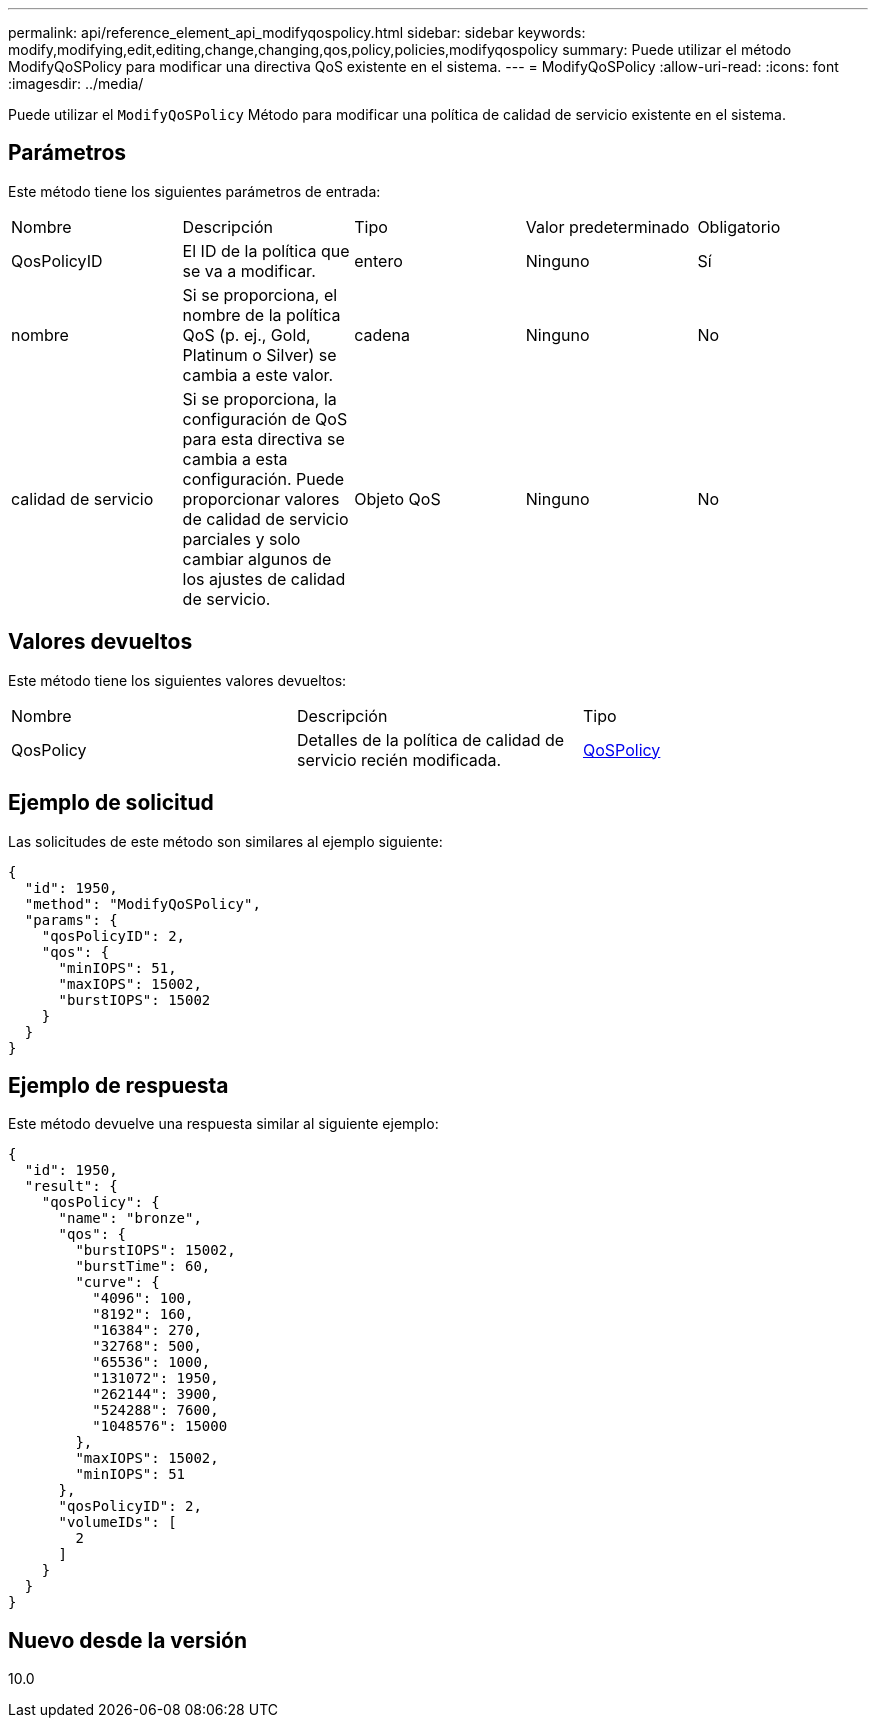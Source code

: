 ---
permalink: api/reference_element_api_modifyqospolicy.html 
sidebar: sidebar 
keywords: modify,modifying,edit,editing,change,changing,qos,policy,policies,modifyqospolicy 
summary: Puede utilizar el método ModifyQoSPolicy para modificar una directiva QoS existente en el sistema. 
---
= ModifyQoSPolicy
:allow-uri-read: 
:icons: font
:imagesdir: ../media/


[role="lead"]
Puede utilizar el `ModifyQoSPolicy` Método para modificar una política de calidad de servicio existente en el sistema.



== Parámetros

Este método tiene los siguientes parámetros de entrada:

|===


| Nombre | Descripción | Tipo | Valor predeterminado | Obligatorio 


 a| 
QosPolicyID
 a| 
El ID de la política que se va a modificar.
 a| 
entero
 a| 
Ninguno
 a| 
Sí



 a| 
nombre
 a| 
Si se proporciona, el nombre de la política QoS (p. ej., Gold, Platinum o Silver) se cambia a este valor.
 a| 
cadena
 a| 
Ninguno
 a| 
No



 a| 
calidad de servicio
 a| 
Si se proporciona, la configuración de QoS para esta directiva se cambia a esta configuración. Puede proporcionar valores de calidad de servicio parciales y solo cambiar algunos de los ajustes de calidad de servicio.
 a| 
Objeto QoS
 a| 
Ninguno
 a| 
No

|===


== Valores devueltos

Este método tiene los siguientes valores devueltos:

|===


| Nombre | Descripción | Tipo 


 a| 
QosPolicy
 a| 
Detalles de la política de calidad de servicio recién modificada.
 a| 
xref:reference_element_api_qospolicy.adoc[QoSPolicy]

|===


== Ejemplo de solicitud

Las solicitudes de este método son similares al ejemplo siguiente:

[listing]
----
{
  "id": 1950,
  "method": "ModifyQoSPolicy",
  "params": {
    "qosPolicyID": 2,
    "qos": {
      "minIOPS": 51,
      "maxIOPS": 15002,
      "burstIOPS": 15002
    }
  }
}
----


== Ejemplo de respuesta

Este método devuelve una respuesta similar al siguiente ejemplo:

[listing]
----
{
  "id": 1950,
  "result": {
    "qosPolicy": {
      "name": "bronze",
      "qos": {
        "burstIOPS": 15002,
        "burstTime": 60,
        "curve": {
          "4096": 100,
          "8192": 160,
          "16384": 270,
          "32768": 500,
          "65536": 1000,
          "131072": 1950,
          "262144": 3900,
          "524288": 7600,
          "1048576": 15000
        },
        "maxIOPS": 15002,
        "minIOPS": 51
      },
      "qosPolicyID": 2,
      "volumeIDs": [
        2
      ]
    }
  }
}
----


== Nuevo desde la versión

10.0
